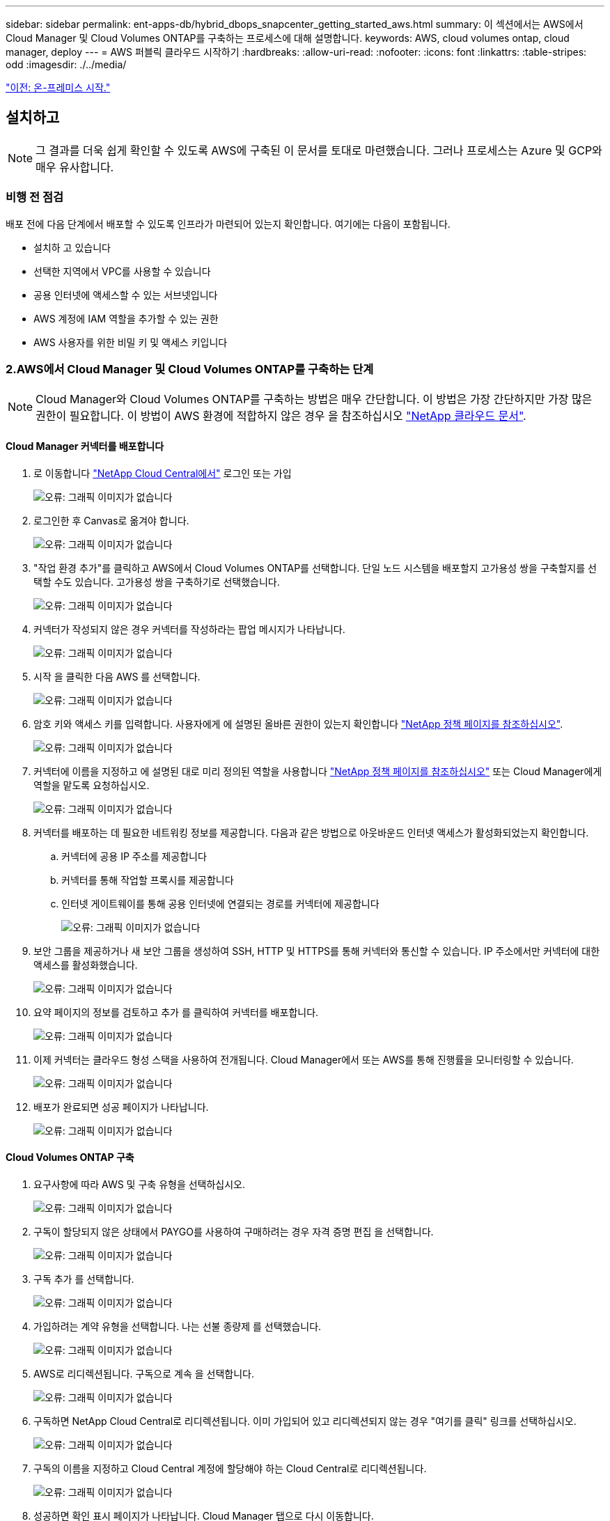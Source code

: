 ---
sidebar: sidebar 
permalink: ent-apps-db/hybrid_dbops_snapcenter_getting_started_aws.html 
summary: 이 섹션에서는 AWS에서 Cloud Manager 및 Cloud Volumes ONTAP를 구축하는 프로세스에 대해 설명합니다. 
keywords: AWS, cloud volumes ontap, cloud manager, deploy 
---
= AWS 퍼블릭 클라우드 시작하기
:hardbreaks:
:allow-uri-read: 
:nofooter: 
:icons: font
:linkattrs: 
:table-stripes: odd
:imagesdir: ./../media/


link:hybrid_dbops_snapcenter_getting_started_onprem.html["이전: 온-프레미스 시작."]



== 설치하고


NOTE: 그 결과를 더욱 쉽게 확인할 수 있도록 AWS에 구축된 이 문서를 토대로 마련했습니다. 그러나 프로세스는 Azure 및 GCP와 매우 유사합니다.



=== 비행 전 점검

배포 전에 다음 단계에서 배포할 수 있도록 인프라가 마련되어 있는지 확인합니다. 여기에는 다음이 포함됩니다.

* 설치하 고 있습니다
* 선택한 지역에서 VPC를 사용할 수 있습니다
* 공용 인터넷에 액세스할 수 있는 서브넷입니다
* AWS 계정에 IAM 역할을 추가할 수 있는 권한
* AWS 사용자를 위한 비밀 키 및 액세스 키입니다




=== 2.AWS에서 Cloud Manager 및 Cloud Volumes ONTAP를 구축하는 단계


NOTE: Cloud Manager와 Cloud Volumes ONTAP를 구축하는 방법은 매우 간단합니다. 이 방법은 가장 간단하지만 가장 많은 권한이 필요합니다. 이 방법이 AWS 환경에 적합하지 않은 경우 을 참조하십시오 https://docs.netapp.com/us-en/occm/task_creating_connectors_aws.html["NetApp 클라우드 문서"^].



==== Cloud Manager 커넥터를 배포합니다

. 로 이동합니다 https://cloud.netapp.com/cloud-manager["NetApp Cloud Central에서"^] 로그인 또는 가입
+
image:cloud_central_login_page.PNG["오류: 그래픽 이미지가 없습니다"]

. 로그인한 후 Canvas로 옮겨야 합니다.
+
image:cloud_central_canvas_page.PNG["오류: 그래픽 이미지가 없습니다"]

. "작업 환경 추가"를 클릭하고 AWS에서 Cloud Volumes ONTAP를 선택합니다. 단일 노드 시스템을 배포할지 고가용성 쌍을 구축할지를 선택할 수도 있습니다. 고가용성 쌍을 구축하기로 선택했습니다.
+
image:cloud_central_add_we.PNG["오류: 그래픽 이미지가 없습니다"]

. 커넥터가 작성되지 않은 경우 커넥터를 작성하라는 팝업 메시지가 나타납니다.
+
image:cloud_central_add_conn_1.PNG["오류: 그래픽 이미지가 없습니다"]

. 시작 을 클릭한 다음 AWS 를 선택합니다.
+
image:cloud_central_add_conn_3.PNG["오류: 그래픽 이미지가 없습니다"]

. 암호 키와 액세스 키를 입력합니다. 사용자에게 에 설명된 올바른 권한이 있는지 확인합니다 https://mysupport.netapp.com/site/info/cloud-manager-policies["NetApp 정책 페이지를 참조하십시오"^].
+
image:cloud_central_add_conn_4.PNG["오류: 그래픽 이미지가 없습니다"]

. 커넥터에 이름을 지정하고 에 설명된 대로 미리 정의된 역할을 사용합니다 https://mysupport.netapp.com/site/info/cloud-manager-policies["NetApp 정책 페이지를 참조하십시오"^] 또는 Cloud Manager에게 역할을 맡도록 요청하십시오.
+
image:cloud_central_add_conn_5.PNG["오류: 그래픽 이미지가 없습니다"]

. 커넥터를 배포하는 데 필요한 네트워킹 정보를 제공합니다. 다음과 같은 방법으로 아웃바운드 인터넷 액세스가 활성화되었는지 확인합니다.
+
.. 커넥터에 공용 IP 주소를 제공합니다
.. 커넥터를 통해 작업할 프록시를 제공합니다
.. 인터넷 게이트웨이를 통해 공용 인터넷에 연결되는 경로를 커넥터에 제공합니다
+
image:cloud_central_add_conn_6.PNG["오류: 그래픽 이미지가 없습니다"]



. 보안 그룹을 제공하거나 새 보안 그룹을 생성하여 SSH, HTTP 및 HTTPS를 통해 커넥터와 통신할 수 있습니다. IP 주소에서만 커넥터에 대한 액세스를 활성화했습니다.
+
image:cloud_central_add_conn_7.PNG["오류: 그래픽 이미지가 없습니다"]

. 요약 페이지의 정보를 검토하고 추가 를 클릭하여 커넥터를 배포합니다.
+
image:cloud_central_add_conn_8.PNG["오류: 그래픽 이미지가 없습니다"]

. 이제 커넥터는 클라우드 형성 스택을 사용하여 전개됩니다. Cloud Manager에서 또는 AWS를 통해 진행률을 모니터링할 수 있습니다.
+
image:cloud_central_add_conn_9.PNG["오류: 그래픽 이미지가 없습니다"]

. 배포가 완료되면 성공 페이지가 나타납니다.
+
image:cloud_central_add_conn_10.PNG["오류: 그래픽 이미지가 없습니다"]





==== Cloud Volumes ONTAP 구축

. 요구사항에 따라 AWS 및 구축 유형을 선택하십시오.
+
image:cloud_central_add_we_1.PNG["오류: 그래픽 이미지가 없습니다"]

. 구독이 할당되지 않은 상태에서 PAYGO를 사용하여 구매하려는 경우 자격 증명 편집 을 선택합니다.
+
image:cloud_central_add_we_2.PNG["오류: 그래픽 이미지가 없습니다"]

. 구독 추가 를 선택합니다.
+
image:cloud_central_add_we_3.PNG["오류: 그래픽 이미지가 없습니다"]

. 가입하려는 계약 유형을 선택합니다. 나는 선불 종량제 를 선택했습니다.
+
image:cloud_central_add_we_4.PNG["오류: 그래픽 이미지가 없습니다"]

. AWS로 리디렉션됩니다. 구독으로 계속 을 선택합니다.
+
image:cloud_central_add_we_5.PNG["오류: 그래픽 이미지가 없습니다"]

. 구독하면 NetApp Cloud Central로 리디렉션됩니다. 이미 가입되어 있고 리디렉션되지 않는 경우 "여기를 클릭" 링크를 선택하십시오.
+
image:cloud_central_add_we_6.PNG["오류: 그래픽 이미지가 없습니다"]

. 구독의 이름을 지정하고 Cloud Central 계정에 할당해야 하는 Cloud Central로 리디렉션됩니다.
+
image:cloud_central_add_we_7.PNG["오류: 그래픽 이미지가 없습니다"]

. 성공하면 확인 표시 페이지가 나타납니다. Cloud Manager 탭으로 다시 이동합니다.
+
image:cloud_central_add_we_8.PNG["오류: 그래픽 이미지가 없습니다"]

. 이제 Cloud Central에 구독이 나타납니다. 계속하려면 적용을 클릭하십시오.
+
image:cloud_central_add_we_9.PNG["오류: 그래픽 이미지가 없습니다"]

. 다음과 같은 작업 환경 세부 정보를 입력합니다.
+
.. 클러스터 이름입니다
.. 클러스터 암호입니다
.. AWS 태그(선택 사항)
+
image:cloud_central_add_we_10.PNG["오류: 그래픽 이미지가 없습니다"]



. 구축할 추가 서비스를 선택하십시오. 이러한 서비스에 대한 자세한 내용은 를 참조하십시오 https://cloud.netapp.com["NetApp Cloud 홈 페이지"^].
+
image:cloud_central_add_we_11.PNG["오류: 그래픽 이미지가 없습니다"]

. 여러 가용성 영역(각각 다른 AZ에 있는 3개의 서브넷이 필요함) 또는 단일 가용성 영역에 구축할지 선택합니다. 여러 개의 AZs를 선택했습니다.
+
image:cloud_central_add_we_12.PNG["오류: 그래픽 이미지가 없습니다"]

. 구축할 클러스터의 지역, VPC 및 보안 그룹을 선택합니다. 이 섹션에서는 노드별(및 중재자) 가용성 영역과 해당 영역이 차지하는 서브넷도 할당합니다.
+
image:cloud_central_add_we_13.PNG["오류: 그래픽 이미지가 없습니다"]

. 노드 및 중재자의 연결 방법을 선택합니다.
+
image:cloud_central_add_we_14.PNG["오류: 그래픽 이미지가 없습니다"]




TIP: 중재자가 AWS API와 통신해야 합니다. 중재자 EC2 인스턴스를 구축한 후 API에 연결할 수 있으면 공용 IP 주소가 필요하지 않습니다.

. 부동 IP 주소는 클러스터 관리 및 데이터 서비스 IP를 포함하여 Cloud Volumes ONTAP가 사용하는 다양한 IP 주소에 대한 액세스를 허용하는 데 사용됩니다. 이러한 주소는 네트워크 내에서 아직 라우팅할 수 없는 주소여야 하며 AWS 환경의 라우팅 테이블에 추가됩니다. 이러한 주소는 페일오버 중에 HA 쌍의 일관된 IP 주소를 지원하는 데 필요합니다. 부동 IP 주소에 대한 자세한 내용은 에서 찾을 수 있습니다 https://docs.netapp.com/us-en/occm/reference_networking_aws.html#requirements-for-ha-pairs-in-multiple-azs["NetApp 클라우드 문서화"^].
+
image:cloud_central_add_we_15.PNG["오류: 그래픽 이미지가 없습니다"]

. 부동 IP 주소를 추가할 라우팅 테이블을 선택합니다. 이러한 라우팅 테이블은 클라이언트가 Cloud Volumes ONTAP와 통신하는 데 사용됩니다.
+
image:cloud_central_add_we_16.PNG["오류: 그래픽 이미지가 없습니다"]

. ONTAP 루트, 부팅 및 데이터 디스크를 암호화하기 위해 AWS 관리 암호화를 사용할지 AWS KMS를 사용할지 여부를 선택합니다.
+
image:cloud_central_add_we_17.PNG["오류: 그래픽 이미지가 없습니다"]

. 라이센스 모델을 선택합니다. 선택할 항목을 모르는 경우 NetApp 담당자에게 문의하십시오.
+
image:cloud_central_add_we_18.PNG["오류: 그래픽 이미지가 없습니다"]

. 사용 사례에 가장 적합한 구성을 선택하십시오. 이는 사전 요구 사항 페이지에서 다룬 크기 조정 고려 사항과 관련이 있습니다.
+
image:cloud_central_add_we_19.PNG["오류: 그래픽 이미지가 없습니다"]

. 필요에 따라 볼륨을 생성합니다. 다음 단계에서는 SnapMirror를 사용하고, 이로 인해 볼륨이 생성되므로 필요하지 않습니다.
+
image:cloud_central_add_we_20.PNG["오류: 그래픽 이미지가 없습니다"]

. 선택 사항을 검토하고 상자를 선택하여 Cloud Manager가 AWS 환경에 리소스를 구축함을 이해했는지 확인합니다. 준비가 되면 이동 을 클릭합니다.
+
image:cloud_central_add_we_21.PNG["오류: 그래픽 이미지가 없습니다"]

. 이제 Cloud Volumes ONTAP가 배포 프로세스를 시작합니다. Cloud Manager는 AWS API 및 클라우드 형성 스택을 사용하여 Cloud Volumes ONTAP를 구축합니다. 그런 다음 시스템을 사양에 맞게 구성하여 즉시 활용할 수 있는 즉시 사용 가능한 시스템을 제공합니다. 이 프로세스의 타이밍은 선택한 항목에 따라 달라집니다.
+
image:cloud_central_add_we_22.PNG["오류: 그래픽 이미지가 없습니다"]

. 타임라인으로 이동하여 진행 상황을 모니터링할 수 있습니다.
+
image:cloud_central_add_we_23.PNG["오류: 그래픽 이미지가 없습니다"]

. 타임라인은 Cloud Manager에서 수행된 모든 작업에 대한 감사 역할을 합니다. AWS와 ONTAP 클러스터 모두에 설정하는 동안 Cloud Manager에서 수행하는 모든 API 호출을 볼 수 있습니다. 또한 이 기능을 사용하면 발생하는 모든 문제를 효과적으로 해결할 수 있습니다.
+
image:cloud_central_add_we_24.PNG["오류: 그래픽 이미지가 없습니다"]

. 구축이 완료되면 CVO 클러스터가 현재 용량인 Canvas에 표시됩니다. 현재 상태의 ONTAP 클러스터는 즉시 사용 가능한 진정한 환경을 제공할 수 있도록 완전히 구성되어 있습니다.
+
image:cloud_central_add_we_25.PNG["오류: 그래픽 이미지가 없습니다"]





==== 사내에서 클라우드까지 SnapMirror를 구성합니다

소스 ONTAP 시스템과 타겟 ONTAP 시스템을 구축했으므로 이제 데이터베이스 데이터가 포함된 볼륨을 클라우드에 복제할 수 있습니다.

SnapMirror용 호환 ONTAP 버전에 대한 지침은 를 참조하십시오 https://docs.netapp.com/ontap-9/index.jsp?topic=%2Fcom.netapp.doc.pow-dap%2FGUID-0810D764-4CEA-4683-8280-032433B1886B.html["SnapMirror 호환성 매트릭스"^].

. 소스 ONTAP 시스템(온-프레미스)을 클릭하고 대상을 끌어다 놓고 복제 > 활성화 를 선택하거나 복제 > 메뉴 > 복제 를 선택합니다.
+
image:cloud_central_replication_1.png["오류: 그래픽 이미지가 없습니다"]

+
사용을 선택합니다.

+
image:cloud_central_replication_2.png["오류: 그래픽 이미지가 없습니다"]

+
또는 옵션 을 선택합니다.

+
image:cloud_central_replication_3.png["오류: 그래픽 이미지가 없습니다"]

+
복제.

+
image:cloud_central_replication_4.png["오류: 그래픽 이미지가 없습니다"]

. 끌어서 놓기를 하지 않은 경우 복제할 대상 클러스터를 선택합니다.
+
image:cloud_central_replication_5.png["오류: 그래픽 이미지가 없습니다"]

. 복제할 볼륨을 선택합니다. 데이터와 모든 로그 볼륨을 복제했습니다.
+
image:cloud_central_replication_6.png["오류: 그래픽 이미지가 없습니다"]

. 대상 디스크 유형 및 계층화 정책을 선택합니다. 재해 복구를 위해 디스크 유형으로 SSD를 사용하고 데이터 계층화를 유지하는 것이 좋습니다. 데이터 계층화는 미러링된 데이터를 저비용 오브젝트 스토리지로 계층화하여 로컬 디스크의 비용을 절감합니다. 관계를 끊거나 볼륨을 클론하면 데이터에 빠른 로컬 스토리지가 사용됩니다.
+
image:cloud_central_replication_7.png["오류: 그래픽 이미지가 없습니다"]

. 대상 볼륨 이름 선택: '[source_volume_name]_dr'을 선택했습니다.
+
image:cloud_central_replication_8.png["오류: 그래픽 이미지가 없습니다"]

. 복제에 대한 최대 전송 속도를 선택합니다. 따라서 VPN과 같이 클라우드에 대역폭이 낮은 경우 대역폭을 절약할 수 있습니다.
+
image:cloud_central_replication_9.png["오류: 그래픽 이미지가 없습니다"]

. 복제 정책을 정의합니다. 우리는 미러를 선택했습니다. 이 미러는 최신 데이터 세트를 가져와 타겟 볼륨에 복제합니다. 요구 사항에 따라 다른 정책을 선택할 수도 있습니다.
+
image:cloud_central_replication_10.png["오류: 그래픽 이미지가 없습니다"]

. 복제를 트리거할 스케줄을 선택합니다. 요구사항에 따라 변경할 수 있지만 데이터 볼륨에 대한 "일별" 스케줄과 로그 볼륨에 대한 "시간별" 스케줄을 설정하는 것이 좋습니다.
+
image:cloud_central_replication_11.png["오류: 그래픽 이미지가 없습니다"]

. 입력한 정보를 검토하고 이동을 클릭하여 클러스터 피어와 SVM 피어를 트리거한 다음(두 클러스터 간에 처음 복제하는 경우) SnapMirror 관계를 구축하고 초기화합니다.
+
image:cloud_central_replication_12.png["오류: 그래픽 이미지가 없습니다"]

. 데이터 볼륨 및 로그 볼륨에 대해 이 프로세스를 계속합니다.
. 모든 관계를 확인하려면 Cloud Manager 내의 Replication 탭으로 이동합니다. 여기에서 관계를 관리하고 상태를 확인할 수 있습니다.
+
image:cloud_central_replication_13.png["오류: 그래픽 이미지가 없습니다"]

. 모든 볼륨이 복제된 후에는 안정적 상태가 되며 재해 복구 및 개발/테스트 워크플로우로 이동할 준비가 된 것입니다.




=== 데이터베이스 워크로드에 EC2 컴퓨팅 인스턴스를 구축합니다

AWS는 다양한 워크로드를 위해 EC2 컴퓨팅 인스턴스를 사전 구성되어 있습니다. 인스턴스 유형 선택에 따라 CPU 코어 수, 메모리 용량, 스토리지 유형 및 용량, 네트워크 성능이 결정됩니다. 사용 사례의 경우, OS 파티션을 제외하고 데이터베이스 워크로드를 실행할 기본 스토리지가 CVO 또는 FSx ONTAP 스토리지 엔진에서 할당됩니다. 따라서 고려해야 할 주요 요소는 CPU 코어, 메모리 및 네트워크 성능 수준을 선택하는 것입니다. 일반적인 AWS EC2 인스턴스 유형은 여기에서 찾을 수 있습니다. https://us-east-2.console.aws.amazon.com/ec2/v2/home?region=us-east-2#InstanceTypes:["EC2 인스턴스 유형"].



==== 컴퓨팅 인스턴스 사이징

. 필요한 워크로드를 기준으로 적합한 인스턴스 유형을 선택합니다. 고려해야 할 요소에는 지원할 비즈니스 트랜잭션 수, 동시 사용자 수, 데이터 세트 사이징 등이 포함됩니다.
. EC2 대시보드에서 EC2 인스턴스 구축을 시작할 수 있습니다. 정확한 배포 절차는 이 솔루션의 범위를 벗어납니다. 을 참조하십시오 https://aws.amazon.com/pm/ec2/?trk=ps_a134p000004f2ZGAAY&trkCampaign=acq_paid_search_brand&sc_channel=PS&sc_campaign=acquisition_US&sc_publisher=Google&sc_category=Cloud%20Computing&sc_country=US&sc_geo=NAMER&sc_outcome=acq&sc_detail=%2Bec2%20%2Bcloud&sc_content=EC2%20Cloud%20Compute_bmm&sc_matchtype=b&sc_segment=536455698896&sc_medium=ACQ-P|PS-GO|Brand|Desktop|SU|Cloud%20Computing|EC2|US|EN|Text&s_kwcid=AL!4422!3!536455698896!b!!g!!%2Bec2%20%2Bcloud&ef_id=EAIaIQobChMIua378M-p8wIVToFQBh0wfQhsEAMYASAAEgKTzvD_BwE:G:s&s_kwcid=AL!4422!3!536455698896!b!!g!!%2Bec2%20%2Bcloud["Amazon EC2"] 를 참조하십시오.




==== Oracle 워크로드를 위한 Linux 인스턴스 구성

이 섹션에는 EC2 Linux 인스턴스를 배포한 이후의 추가 구성 단계가 포함되어 있습니다.

. SnapCenter 관리 도메인 내에서 이름 확인을 위해 DNS 서버에 Oracle 대기 인스턴스를 추가합니다.
. 암호 없이 sudo 권한을 가진 SnapCenter OS 자격 증명으로 Linux 관리 사용자 ID를 추가합니다. EC2 인스턴스에서 SSH 암호 인증을 사용하여 ID를 활성화합니다. (기본적으로 EC2 인스턴스에서는 SSH 암호 인증 및 암호 없는 sudo가 해제되어 있습니다.)
. OS 패치, Oracle 버전 및 패치 등과 같은 온프레미스 Oracle 설치와 일치하도록 Oracle 설치를 구성합니다.
. NetApp Ansible DB 자동화 역할을 활용하여 데이터베이스 개발/테스트 및 재해 복구 사용 사례에 맞게 EC2 인스턴스를 구성할 수 있습니다. 자동화 코드는 NetApp 퍼블릭 GitHub 사이트에서 다운로드할 수 있습니다. https://github.com/NetApp-Automation/na_oracle19c_deploy["Oracle 19c 자동화된 구축"^]. 목표는 사내 OS 및 데이터베이스 구성과 일치하도록 EC2 인스턴스에 데이터베이스 소프트웨어 스택을 설치 및 구성하는 것입니다.




==== SQL Server 작업 부하에 대한 Windows 인스턴스 구성

이 섹션에는 EC2 Windows 인스턴스를 처음 구축한 이후의 추가 구성 단계가 나와 있습니다.

. RDP를 통해 인스턴스에 로그인하려면 Windows 관리자 암호를 검색합니다.
. Windows 방화벽을 비활성화하고, 호스트를 Windows SnapCenter 도메인에 연결하고, DNS 서버에 인스턴스를 추가하여 이름을 확인합니다.
. SnapCenter 로그 볼륨을 프로비저닝하여 SQL Server 로그 파일을 저장합니다.
. Windows 호스트에서 iSCSI를 구성하여 볼륨을 마운트하고 디스크 드라이브를 포맷합니다.
. SQL Server용 NetApp 자동화 솔루션을 사용하면 이전 작업 중 많은 작업을 자동화할 수 있습니다. 새로 게시된 역할 및 솔루션은 NetApp 자동화 퍼블릭 GitHub 사이트 에서 확인할 수 있습니다. https://github.com/NetApp-Automation["NetApp 자동화"^].


link:hybrid_dbops_snapcenter_devtest.html["다음: 개발/테스트 환경의 클라우드 용량 증가를 위한 워크플로우"]
